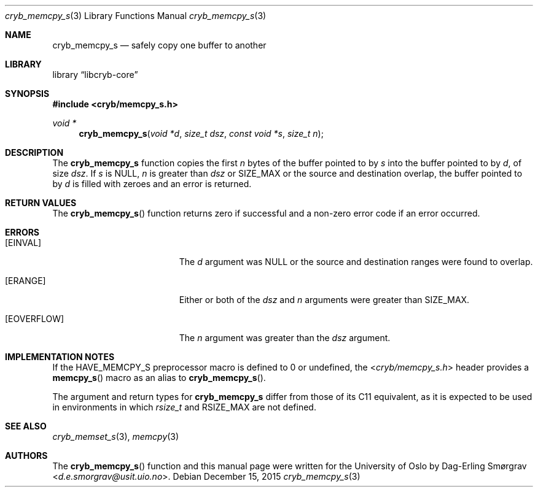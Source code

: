 .\"-
.\" Copyright (c) 2015 Universitetet i Oslo
.\" All rights reserved.
.\"
.\" Redistribution and use in source and binary forms, with or without
.\" modification, are permitted provided that the following conditions
.\" are met:
.\" 1. Redistributions of source code must retain the above copyright
.\"    notice, this list of conditions and the following disclaimer.
.\" 2. Redistributions in binary form must reproduce the above copyright
.\"    notice, this list of conditions and the following disclaimer in the
.\"    documentation and/or other materials provided with the distribution.
.\" 3. The name of the author may not be used to endorse or promote
.\"    products derived from this software without specific prior written
.\"    permission.
.\"
.\" THIS SOFTWARE IS PROVIDED BY THE AUTHOR AND CONTRIBUTORS ``AS IS'' AND
.\" ANY EXPRESS OR IMPLIED WARRANTIES, INCLUDING, BUT NOT LIMITED TO, THE
.\" IMPLIED WARRANTIES OF MERCHANTABILITY AND FITNESS FOR A PARTICULAR PURPOSE
.\" ARE DISCLAIMED.  IN NO EVENT SHALL THE AUTHOR OR CONTRIBUTORS BE LIABLE
.\" FOR ANY DIRECT, INDIRECT, INCIDENTAL, SPECIAL, EXEMPLARY, OR CONSEQUENTIAL
.\" DAMAGES (INCLUDING, BUT NOT LIMITED TO, PROCUREMENT OF SUBSTITUTE GOODS
.\" OR SERVICES; LOSS OF USE, DATA, OR PROFITS; OR BUSINESS INTERRUPTION)
.\" HOWEVER CAUSED AND ON ANY THEORY OF LIABILITY, WHETHER IN CONTRACT, STRICT
.\" LIABILITY, OR TORT (INCLUDING NEGLIGENCE OR OTHERWISE) ARISING IN ANY WAY
.\" OUT OF THE USE OF THIS SOFTWARE, EVEN IF ADVISED OF THE POSSIBILITY OF
.\" SUCH DAMAGE.
.\"
.Dd December 15, 2015
.Dt cryb_memcpy_s 3
.Os
.Sh NAME
.Nm cryb_memcpy_s
.Nd safely copy one buffer to another
.Sh LIBRARY
.Lb libcryb-core
.Sh SYNOPSIS
.In cryb/memcpy_s.h
.Ft void *
.Fn cryb_memcpy_s "void *d" "size_t dsz" "const void *s" "size_t n"
.Sh DESCRIPTION
The
.Nm cryb_memcpy_s
function copies the first
.Va n
bytes of the buffer pointed to by
.Va s
into the buffer pointed to by
.Va d ,
of size
.Va dsz .
If
.Va s
is
.Dv NULL ,
.Va n
is greater than
.Va dsz
or
.Dv SIZE_MAX
or the source and destination overlap, the buffer pointed to by
.Va d
is filled with zeroes and an error is returned.
.Sh RETURN VALUES
The
.Fn cryb_memcpy_s
function returns zero if successful and a non-zero error code if an
error occurred.
.Sh ERRORS
.Bl -tag -width Er
.It Bq Er EINVAL
The
.Va d
argument was
.Dv NULL
or the source and destination ranges were found to overlap.
.It Bq Er ERANGE
Either or both of the
.Va dsz
and
.Va n
arguments were greater than
.Dv SIZE_MAX .
.It Bq Er EOVERFLOW
The
.Va n
argument was greater than the
.Va dsz
argument.
.El
.Sh IMPLEMENTATION NOTES
If the
.Dv HAVE_MEMCPY_S
preprocessor macro is defined to 0 or undefined, the
.In cryb/memcpy_s.h
header provides a
.Fn memcpy_s
macro as an alias to
.Fn cryb_memcpy_s .
.Pp
The argument and return types for
.Nm
differ from those of its C11 equivalent, as it is expected to be used
in environments in which
.Vt rsize_t
and
.Dv RSIZE_MAX
are not defined.
.Sh SEE ALSO
.Xr cryb_memset_s 3 ,
.Xr memcpy 3
.Sh AUTHORS
The
.Fn cryb_memcpy_s
function and this manual page were written for the University of Oslo
by
.An Dag-Erling Sm\(/orgrav Aq Mt d.e.smorgrav@usit.uio.no .
